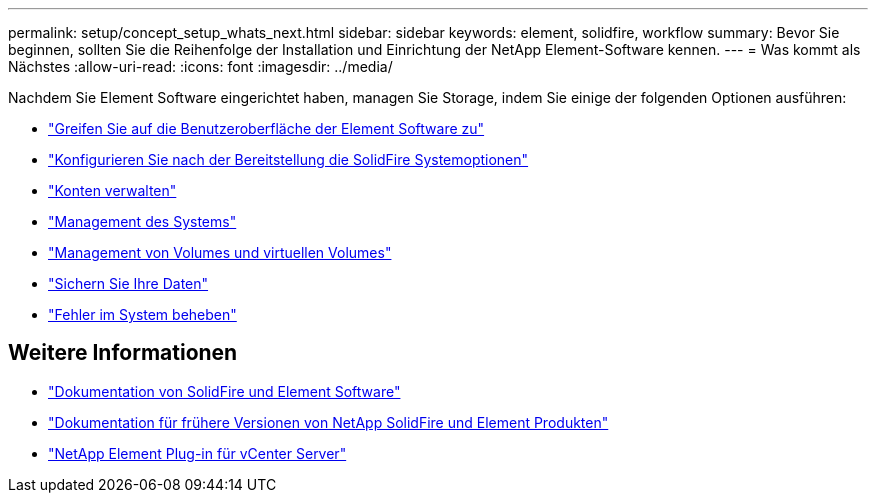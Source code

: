 ---
permalink: setup/concept_setup_whats_next.html 
sidebar: sidebar 
keywords: element, solidfire, workflow 
summary: Bevor Sie beginnen, sollten Sie die Reihenfolge der Installation und Einrichtung der NetApp Element-Software kennen. 
---
= Was kommt als Nächstes
:allow-uri-read: 
:icons: font
:imagesdir: ../media/


[role="lead"]
Nachdem Sie Element Software eingerichtet haben, managen Sie Storage, indem Sie einige der folgenden Optionen ausführen:

* link:task_post_deploy_access_the_element_software_user_interface.html["Greifen Sie auf die Benutzeroberfläche der Element Software zu"]
* link:../storage/task_post_deploy_configure_system_options.html["Konfigurieren Sie nach der Bereitstellung die SolidFire Systemoptionen"]
* link:../storage/concept_system_manage_accounts_overview.html["Konten verwalten"]
* link:../storage/concept_system_manage_system_management.html["Management des Systems"]
* link:../storage/concept_data_manage_data_management.html["Management von Volumes und virtuellen Volumes"]
* link:../storage/concept_data_protection.html["Sichern Sie Ihre Daten"]
* link:../storage/concept_system_monitoring_and_troubleshooting.html["Fehler im System beheben"]




== Weitere Informationen

* https://docs.netapp.com/us-en/element-software/index.html["Dokumentation von SolidFire und Element Software"]
* https://docs.netapp.com/sfe-122/topic/com.netapp.ndc.sfe-vers/GUID-B1944B0E-B335-4E0B-B9F1-E960BF32AE56.html["Dokumentation für frühere Versionen von NetApp SolidFire und Element Produkten"^]
* https://docs.netapp.com/us-en/vcp/index.html["NetApp Element Plug-in für vCenter Server"^]

